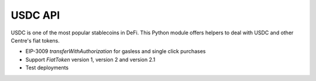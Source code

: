 USDC API
--------

USDC is one of the most popular stablecoins in DeFi.
This Python module offers helpers to deal with USDC and
other Centre's fiat tokens.

- EIP-3009 `transferWithAuthorization` for gasless and single click purchases

- Support `FiatToken` version 1, version 2 and version 2.1

- Test deployments

.. autosummary::
   :toctree: _autosummary_usdc
   :recursive:

   eth_defi.usdc.deployment
   eth_defi.usdc.eip_3009

